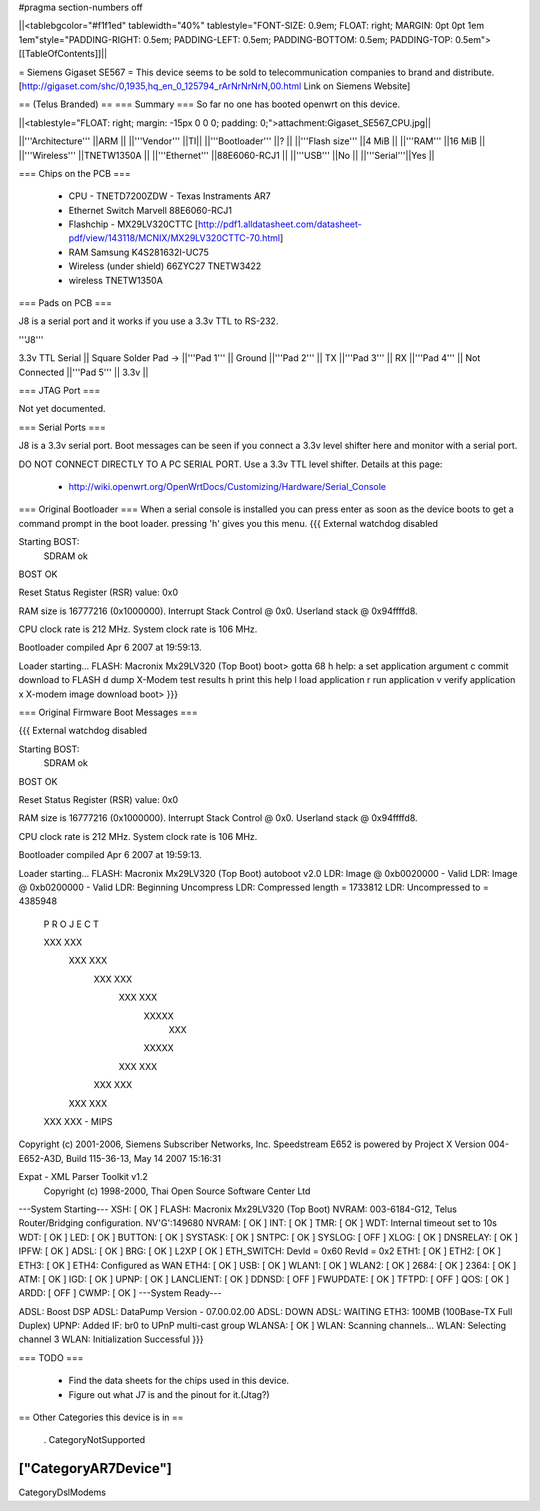 #pragma section-numbers off

||<tablebgcolor="#f1f1ed" tablewidth="40%" tablestyle="FONT-SIZE: 0.9em; FLOAT: right; MARGIN: 0pt 0pt 1em 1em"style="PADDING-RIGHT: 0.5em; PADDING-LEFT: 0.5em; PADDING-BOTTOM: 0.5em; PADDING-TOP: 0.5em">[[TableOfContents]]||

= Siemens Gigaset SE567 =
This device seems to be sold to telecommunication companies to brand and distribute.
[http://gigaset.com/shc/0,1935,hq_en_0_125794_rArNrNrNrN,00.html Link on Siemens Website]

== (Telus Branded) ==
=== Summary ===
So far no one has booted openwrt on this device.

||<tablestyle="FLOAT: right; margin: -15px 0 0 0; padding: 0;">attachment:Gigaset_SE567_CPU.jpg||

||'''Architecture''' ||ARM ||
||'''Vendor''' ||TI||
||'''Bootloader''' ||? ||
||'''Flash size''' ||4 MiB ||
||'''RAM''' ||16 MiB ||
||'''Wireless''' ||TNETW1350A ||
||'''Ethernet''' ||88E6060-RCJ1 ||
||'''USB''' ||No ||
||'''Serial'''||Yes ||

=== Chips on the PCB ===

 * CPU - TNETD7200ZDW - Texas Instraments AR7

 * Ethernet Switch Marvell 88E6060-RCJ1

 * Flashchip - MX29LV320CTTC [http://pdf1.alldatasheet.com/datasheet-pdf/view/143118/MCNIX/MX29LV320CTTC-70.html]

 * RAM Samsung K4S281632I-UC75

 * Wireless (under shield) 66ZYC27 TNETW3422

 * wireless TNETW1350A

=== Pads on PCB ===

J8 is a serial port and it works if you use a 3.3v TTL to RS-232.

'''J8'''

3.3v TTL Serial
|| Square Solder Pad -> ||'''Pad 1''' || Ground ||'''Pad 2''' || TX ||'''Pad 3''' || RX ||'''Pad 4''' || Not Connected ||'''Pad 5''' || 3.3v ||

=== JTAG Port ===

Not yet documented.

=== Serial Ports ===

J8 is a 3.3v serial port.  Boot messages can be seen if you connect a 3.3v level shifter here and monitor with a serial port. 

DO NOT CONNECT DIRECTLY TO A PC SERIAL PORT. Use a 3.3v TTL level shifter. 
Details at this page:
 * http://wiki.openwrt.org/OpenWrtDocs/Customizing/Hardware/Serial_Console

=== Original Bootloader ===
When a serial console is installed you can press enter as soon as the device boots to get a command prompt in the boot loader. pressing 'h' gives you this menu.
{{{
External watchdog disabled


Starting BOST:
  SDRAM ok
BOST OK

Reset Status Register (RSR) value: 0x0



RAM size is 16777216 (0x1000000).
Interrupt Stack Control @ 0x0.
Userland stack @ 0x94ffffd8.

CPU clock rate is 212 MHz.
System clock rate is 106 MHz.

Bootloader compiled Apr  6 2007 at 19:59:13.

Loader starting...
FLASH: Macronix Mx29LV320 (Top Boot)
boot> gotta 68 h
help:
a       set application argument
c       commit download to FLASH
d       dump X-Modem test results
h       print this help
l       load application
r       run application
v       verify application
x       X-modem image download
boot>
}}}

=== Original Firmware Boot Messages ===

{{{
External watchdog disabled


Starting BOST:
  SDRAM ok
BOST OK

Reset Status Register (RSR) value: 0x0



RAM size is 16777216 (0x1000000).
Interrupt Stack Control @ 0x0.
Userland stack @ 0x94ffffd8.

CPU clock rate is 212 MHz.
System clock rate is 106 MHz.

Bootloader compiled Apr  6 2007 at 19:59:13.

Loader starting...
FLASH: Macronix Mx29LV320 (Top Boot)
autoboot v2.0
LDR: Image @ 0xb0020000 - Valid
LDR: Image @ 0xb0200000 - Valid
LDR: Beginning Uncompress
LDR: Compressed length = 1733812
LDR: Uncompressed to = 4385948










     P R O J E C T

     XXX       XXX
      XXX     XXX
       XXX   XXX
        XXX XXX
         XXXXX
          XXX
         XXXXX
        XXX XXX
       XXX   XXX
      XXX     XXX
     XXX       XXX - MIPS

Copyright (c) 2001-2006, Siemens Subscriber Networks, Inc.
Speedstream E652 is powered by Project X
Version 004-E652-A3D, Build 115-36-13, May 14 2007 15:16:31

Expat - XML Parser Toolkit v1.2
        Copyright (c) 1998-2000, Thai Open Source Software Center Ltd

---System Starting---
XSH:                                                   [  OK  ]
FLASH: Macronix Mx29LV320 (Top Boot)
NVRAM: 003-6184-G12, Telus Router/Bridging configuration. NV'G':149680
NVRAM:                                                 [  OK  ]
INT:                                                   [  OK  ]
TMR:                                                   [  OK  ]
WDT: Internal timeout set to 10s
WDT:                                                   [  OK  ]
LED:                                                   [  OK  ]
BUTTON:                                                [  OK  ]
SYSTASK:                                               [  OK  ]
SNTPC:                                                 [  OK  ]
SYSLOG:                                                [  OFF ]
XLOG:                                                  [  OK  ]
DNSRELAY:                                              [  OK  ]
IPFW:                                                  [  OK  ]
ADSL:                                                  [  OK  ]
BRG:                                                   [  OK  ]
L2XP                                                   [  OK  ]
ETH_SWITCH:   DevId = 0x60   RevId = 0x2
ETH1:                                                  [  OK  ]
ETH2:                                                  [  OK  ]
ETH3:                                                  [  OK  ]
ETH4: Configured as WAN
ETH4:                                                  [  OK  ]
USB:                                                   [  OK  ]
WLAN1:                                                 [  OK  ]
WLAN2:                                                 [  OK  ]
2684:                                                  [  OK  ]
2364:                                                  [  OK  ]
ATM:                                                   [  OK  ]
IGD:                                                   [  OK  ]
UPNP:                                                  [  OK  ]
LANCLIENT:                                             [  OK  ]
DDNSD:                                                 [  OFF ]
FWUPDATE:                                              [  OK  ]
TFTPD:                                                 [  OFF ]
QOS:                                                   [  OK  ]
ARDD:                                                  [  OFF ]
CWMP:                                                  [  OK  ]
---System Ready---

ADSL: Boost DSP
ADSL: DataPump Version - 07.00.02.00
ADSL: DOWN
ADSL: WAITING
ETH3: 100MB (100Base-TX Full Duplex)
UPNP: Added IF: br0 to UPnP multi-cast group
WLANSA:                                                [  OK  ]
WLAN: Scanning channels...
WLAN: Selecting channel 3
WLAN: Initialization Successful
}}}

=== TODO ===

 * Find the data sheets for the chips used in this device.
 * Figure out what J7 is and the pinout for it.(Jtag?)

== Other Categories this device is in ==

 . CategoryNotSupported
----
["CategoryAR7Device"]
----
CategoryDslModems
